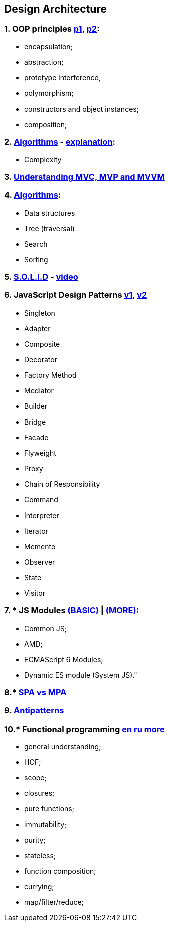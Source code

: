 == Design Architecture
:toc:

=== 1. OOP principles https://developer.mozilla.org/en-US/docs/Learn/JavaScript/Objects/Classes_in_JavaScript[p1], https://eloquentjavascript.net/06_object.html[p2]:
- encapsulation;
- abstraction;
- prototype interference,
- polymorphism;
- constructors and object instances;
- composition;

=== 2. https://www.bigocheatsheet.com/[Algorithms] - https://www.youtube.com/watch?v=Fu4BzQNN0Qs[explanation]:
- Complexity

=== 3. https://www.dotnettricks.com/learn/designpatterns/understanding-mvc-mvp-and-mvvm-design-patterns[Understanding MVC, MVP and MVVM]

=== 4. link:../../books/Algorithhms.pdf[Algorithms]:
- Data structures
- Tree (traversal)
- Search
- Sorting

=== 5. https://medium.com/@cramirez92/s-o-l-i-d-the-first-5-priciples-of-object-oriented-design-with-javascript-790f6ac9b9fa[S.O.L.I.D] - https://www.youtube.com/watch?v=WMO9aarO390&list=PLz_dGYmQRrr8rWKkoB3BtxF7JpCzUKny_[video]

=== 6. JavaScript Design Patterns https://www.dofactory.com/javascript/design-patterns[v1], https://www.patterns.dev/posts[v2]
- Singleton
- Adapter
- Composite
- Decorator
- Factory Method
- Mediator
- Builder
- Bridge
- Facade
- Flyweight
- Proxy
- Chain of Responsibility
- Command
- Interpreter
- Iterator
- Memento
- Observer
- State
- Visitor

=== 7. * JS Modules https://www.freecodecamp.org/news/javascript-modules-a-beginner-s-guide-783f7d7a5fcc[(BASIC)] | https://2ality.com/2014/09/es6-modules-final.html[(MORE)]:
- Common JS;
- AMD;
- ECMAScript 6 Modules;
- Dynamic ES module (System JS)."

=== 8.* https://medium.com/@NeotericEU/single-page-application-vs-multiple-page-application-2591588efe58[SPA vs MPA]

=== 9. https://sourcemaking.com/antipatterns/software-development-antipatterns[Antipatterns]

=== 10.* Functional programming https://www.defmacro.org/2006/06/19/fp.html[en] https://doka.guide/js/fp/[ru] https://hackernoon.com/9-functional-programming-concepts-everyone-should-know-uy503u21[more]
- general understanding;
- HOF;
- scope;
- closures;
- pure functions;
- immutability;
- purity;
- stateless;
- function composition;
- currying;
- map/filter/reduce;